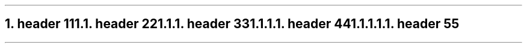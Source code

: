 .NH 1
.XN header 1
.LP
1
.NH 2
.XN header 2
.LP
2
.NH 3
.XN header 3
.LP
3
.NH 4
.XN header 4
.LP
4
.NH 5
.XN header 5
.LP
5
